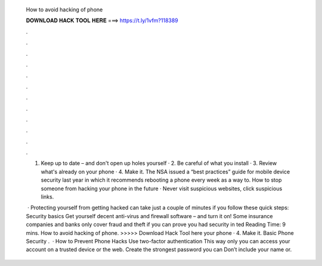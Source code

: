   How to avoid hacking of phone
  
  
  
  𝐃𝐎𝐖𝐍𝐋𝐎𝐀𝐃 𝐇𝐀𝐂𝐊 𝐓𝐎𝐎𝐋 𝐇𝐄𝐑𝐄 ===> https://t.ly/1vfm?118389
  
  
  
  .
  
  
  
  .
  
  
  
  .
  
  
  
  .
  
  
  
  .
  
  
  
  .
  
  
  
  .
  
  
  
  .
  
  
  
  .
  
  
  
  .
  
  
  
  .
  
  
  
  .
  
  1. Keep up to date – and don't open up holes yourself · 2. Be careful of what you install · 3. Review what's already on your phone · 4. Make it. The NSA issued a “best practices” guide for mobile device security last year in which it recommends rebooting a phone every week as a way to. How to stop someone from hacking your phone in the future · Never visit suspicious websites, click suspicious links.
  
   · Protecting yourself from getting hacked can take just a couple of minutes if you follow these quick steps: Security basics Get yourself decent anti-virus and firewall software – and turn it on! Some insurance companies and banks only cover fraud and theft if you can prove you had security in ted Reading Time: 9 mins. How to avoid hacking of phone. >>>>> Download Hack Tool here your phone · 4. Make it. Basic Phone Security .  · How to Prevent Phone Hacks Use two-factor authentication This way only you can access your account on a trusted device or the web. Create the strongest password you can Don’t include your name or.
